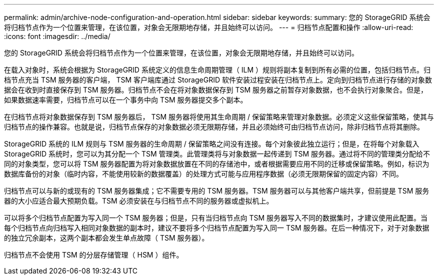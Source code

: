 ---
permalink: admin/archive-node-configuration-and-operation.html 
sidebar: sidebar 
keywords:  
summary: 您的 StorageGRID 系统会将归档节点作为一个位置来管理，在该位置，对象会无限期地存储，并且始终可以访问。 
---
= 归档节点配置和操作
:allow-uri-read: 
:icons: font
:imagesdir: ../media/


[role="lead"]
您的 StorageGRID 系统会将归档节点作为一个位置来管理，在该位置，对象会无限期地存储，并且始终可以访问。

在载入对象时，系统会根据为 StorageGRID 系统定义的信息生命周期管理（ ILM ）规则将副本复制到所有必需的位置，包括归档节点。归档节点充当 TSM 服务器的客户端， TSM 客户端库通过 StorageGRID 软件安装过程安装在归档节点上。定向到归档节点进行存储的对象数据会在收到时直接保存到 TSM 服务器。归档节点不会在将对象数据保存到 TSM 服务器之前暂存对象数据，也不会执行对象聚合。但是，如果数据速率需要，归档节点可以在一个事务中向 TSM 服务器提交多个副本。

在归档节点将对象数据保存到 TSM 服务器后， TSM 服务器将使用其生命周期 / 保留策略来管理对象数据。必须定义这些保留策略，使其与归档节点的操作兼容。也就是说，归档节点保存的对象数据必须无限期存储，并且必须始终可由归档节点访问，除非归档节点将其删除。

StorageGRID 系统的 ILM 规则与 TSM 服务器的生命周期 / 保留策略之间没有连接。每个对象彼此独立运行；但是，在将每个对象载入 StorageGRID 系统时，您可以为其分配一个 TSM 管理类。此管理类将与对象数据一起传递到 TSM 服务器。通过将不同的管理类分配给不同的对象类型，您可以将 TSM 服务器配置为将对象数据放置在不同的存储池中，或者根据需要应用不同的迁移或保留策略。例如，标识为数据库备份的对象（临时内容，不能使用较新的数据覆盖）的处理方式可能与应用程序数据（必须无限期保留的固定内容）不同。

归档节点可以与新的或现有的 TSM 服务器集成；它不需要专用的 TSM 服务器。TSM 服务器可以与其他客户端共享，但前提是 TSM 服务器的大小应适合最大预期负载。TSM 必须安装在与归档节点不同的服务器或虚拟机上。

可以将多个归档节点配置为写入同一个 TSM 服务器；但是，只有当归档节点向 TSM 服务器写入不同的数据集时，才建议使用此配置。当每个归档节点向归档写入相同对象数据的副本时，建议不要将多个归档节点配置为写入同一 TSM 服务器。在后一种情况下，对于对象数据的独立冗余副本，这两个副本都会发生单点故障（ TSM 服务器）。

归档节点不会使用 TSM 的分层存储管理（ HSM ）组件。
